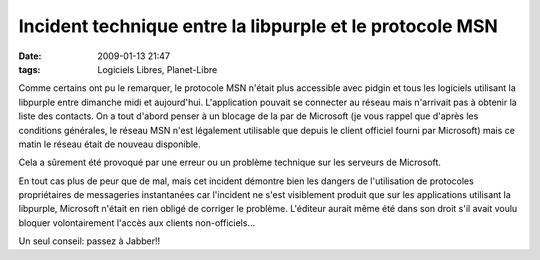 Incident technique entre la libpurple et le protocole MSN
#########################################################
:date: 2009-01-13 21:47
:tags: Logiciels Libres, Planet-Libre

|image0|

Comme certains ont pu le remarquer, le protocole MSN n'était plus accessible avec pidgin et tous les logiciels utilisant la libpurple entre dimanche midi et aujourd'hui.
L'application pouvait se connecter au réseau mais n'arrivait pas à obtenir la liste des contacts. On a tout d'abord penser à un blocage de la par de Microsoft (je vous rappel que d'après les conditions générales, le réseau MSN n'est légalement utilisable que depuis le client officiel fourni par Microsoft) mais ce matin le réseau était de nouveau disponible.

Cela a sûrement été provoqué par une erreur ou un problème technique sur les serveurs de Microsoft.

En tout cas plus de peur que de mal, mais cet incident démontre bien les dangers de l'utilisation de protocoles propriétaires de messageries instantanées car l'incident ne s'est visiblement produit que sur les applications utilisant la libpurple, Microsoft n'était en rien obligé de corriger le problème.
L'éditeur aurait même été dans son droit s'il avait voulu bloquer volontairement l'accès aux clients non-officiels...

Un seul conseil: passez à Jabber!!

.. |image0| image:: http://svgicons.o7a.net/official/pidgin_mini.png
